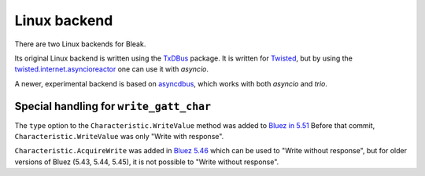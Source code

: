 .. _linux-backend:

Linux backend
=============

There are two Linux backends for Bleak.

Its original Linux backend is written using the
`TxDBus <https://github.com/cocagne/txdbus>`_
package. It is written for
`Twisted <https://twistedmatrix.com/trac/>`_, but by using the
`twisted.internet.asyncioreactor <https://twistedmatrix.com/documents/current/api/twisted.internet.asyncioreactor.html>`_
one can use it with `asyncio`.

A newer, experimental backend is based on
`asyncdbus <https://github.com/M-o-a-T/asyncdbus>`_,
which works with both `asyncio` and `trio`.


Special handling for ``write_gatt_char``
----------------------------------------

The ``type`` option to the ``Characteristic.WriteValue``
method was added to
`Bluez in 5.51 <https://git.kernel.org/pub/scm/bluetooth/bluez.git/commit?id=fa9473bcc48417d69cc9ef81d41a72b18e34a55a>`_
Before that commit, ``Characteristic.WriteValue`` was only "Write with response".

``Characteristic.AcquireWrite`` was added in
`Bluez 5.46 <https://git.kernel.org/pub/scm/bluetooth/bluez.git/commit/doc/gatt-api.txt?id=f59f3dedb2c79a75e51a3a0d27e2ae06fefc603e>`_
which can be used to "Write without response", but for older versions of Bluez (5.43, 5.44, 5.45), it is not possible to "Write without response".

